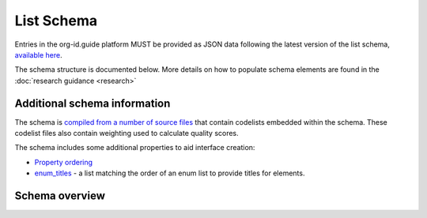 List Schema
===========

Entries in the org-id.guide platform MUST be provided as JSON data following the latest version of the list schema, `available here <https://raw.githubusercontent.com/org-id/register/main/schema/list-schema.json>`_.

The schema structure is documented below. More details on how to populate schema elements are found in the :doc:`research guidance <research>`

Additional schema information
-----------------------------

The schema is `compiled from a number of source files <https://github.com/org-id/register/tree/master/schema>`_ that contain codelists embedded within the schema. These codelist files also contain weighting used to calculate quality scores.

The schema includes some additional properties to aid interface creation:

* `Property ordering <https://github.com/jdorn/json-editor#property-ordering>`_
* `enum_titles <https://github.com/jdorn/json-editor#editor-options>`_ - a list matching the order of an enum list to provide titles for elements.

Schema overview
---------------

.. jsonschema:: assets/list-schema.json
    :include: 
    :collapse: 


